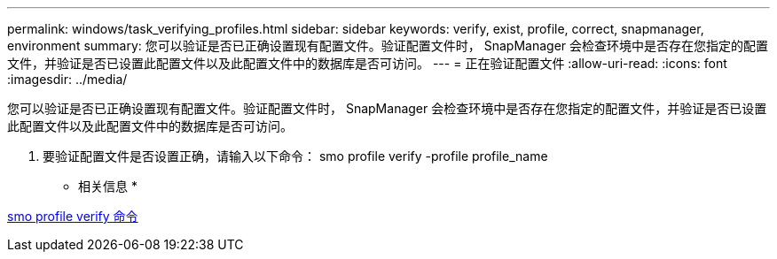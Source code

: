 ---
permalink: windows/task_verifying_profiles.html 
sidebar: sidebar 
keywords: verify, exist, profile, correct, snapmanager, environment 
summary: 您可以验证是否已正确设置现有配置文件。验证配置文件时， SnapManager 会检查环境中是否存在您指定的配置文件，并验证是否已设置此配置文件以及此配置文件中的数据库是否可访问。 
---
= 正在验证配置文件
:allow-uri-read: 
:icons: font
:imagesdir: ../media/


[role="lead"]
您可以验证是否已正确设置现有配置文件。验证配置文件时， SnapManager 会检查环境中是否存在您指定的配置文件，并验证是否已设置此配置文件以及此配置文件中的数据库是否可访问。

. 要验证配置文件是否设置正确，请输入以下命令： smo profile verify -profile profile_name


* 相关信息 *

xref:reference_the_smosmsapprofile_verify_command.adoc[smo profile verify 命令]
